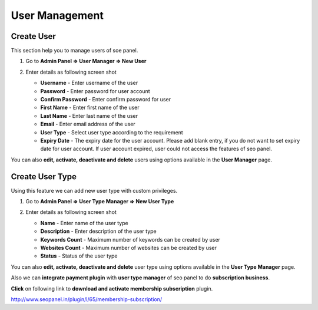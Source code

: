 User Management
~~~~~~~~~~~~~~~~~~~

~~~~~~~~~~~
Create User
~~~~~~~~~~~

This section help you to manage users of soe panel.

1) Go to **Admin Panel => User Manager => New User**

2) Enter details as following screen shot

   .. image:: ../_static/sp_create_user.png

   - **Username** - Enter username of the user

   - **Password** - Enter password for user account

   - **Confirm Password** - Enter confirm password for user

   - **First Name** - Enter first name of the user

   - **Last Name** - Enter last name of the user

   - **Email** - Enter email address of the user
   
   - **User Type** - Select user type according to the requirement

   - **Expiry Date** - The expiry date for the user account. Please add blank entry, if you do not want to set expiry date for user account. If user account expired, user could not access the features of seo panel.  
   
   
You can also **edit, activate, deactivate and delete** users using options available in the **User Manager** page.

   
~~~~~~~~~~~~~~~~
Create User Type
~~~~~~~~~~~~~~~~

Using this feature we can add new user type with custom privileges. 

1) Go to **Admin Panel => User Type Manager => New User Type**

2) Enter details as following screen shot

   .. image:: ../_static/sp_create_user_type.png

   - **Name** - Enter name of the user type

   - **Description** - Enter description of the user type

   - **Keywords Count** - Maximum number of keywords can be created by user

   - **Websites Count** - Maximum number of websites can be created by user

   - **Status** - Status of the user type
   
      
You can also **edit, activate, deactivate and delete** user type using options available in the **User Type Manager** page.

Also we can **integrate payment plugin** with **user type manager** of seo panel to do **subscription business**.

**Click** on following link to **download and activate membership subscription** plugin.

http://www.seopanel.in/plugin/l/65/membership-subscription/
    